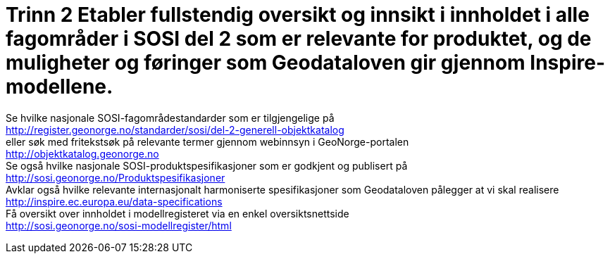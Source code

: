 = Trinn 2 Etabler fullstendig oversikt og innsikt i innholdet i alle fagområder i SOSI del 2 som er relevante for produktet, og de muligheter og føringer som Geodataloven gir gjennom Inspire-modellene.

Se hvilke nasjonale SOSI-fagområdestandarder som er tilgjengelige på +
http://register.geonorge.no/standarder/sosi/del-2-generell-objektkatalog +
eller søk med fritekstsøk på relevante termer gjennom webinnsyn i GeoNorge-portalen +
http://objektkatalog.geonorge.no + 
Se også hvilke nasjonale SOSI-produktspesifikasjoner som er godkjent og publisert på +
http://sosi.geonorge.no/Produktspesifikasjoner +
Avklar også hvilke relevante internasjonalt harmoniserte spesifikasjoner som Geodataloven pålegger at vi skal realisere +
http://inspire.ec.europa.eu/data-specifications +
Få oversikt over innholdet i modellregisteret via en enkel oversiktsnettside +
http://sosi.geonorge.no/sosi-modellregister/html